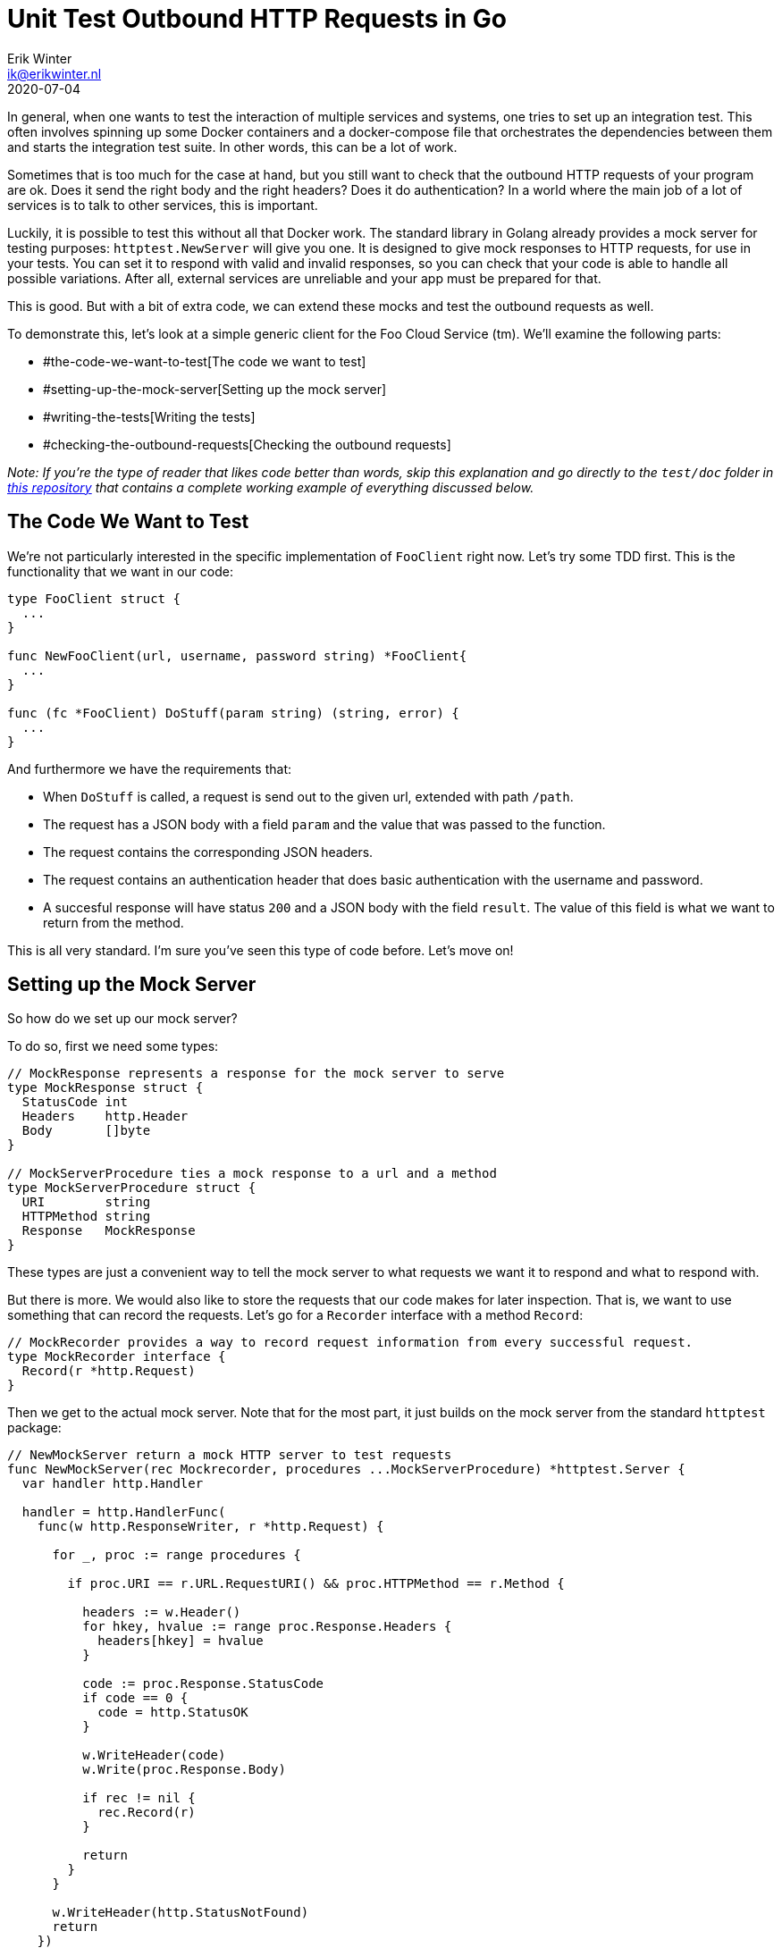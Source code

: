 = Unit Test Outbound HTTP Requests in Go
Erik Winter <ik@erikwinter.nl>
2020-07-04

In general, when one wants to test the interaction of multiple services and systems, one tries to set up an integration test. This often involves spinning up some Docker containers and a docker-compose file that orchestrates the dependencies between them and starts the integration test suite. In other words, this can be a lot of work.

Sometimes that is too much for the case at hand, but you still want to check that the outbound HTTP requests of your program are ok. Does it send the right body and the right headers? Does it do authentication? In a world where the main job of a lot of services is to talk to other services, this is important.

Luckily, it is possible to test this without all that Docker work. The standard library in Golang already provides a mock server for testing purposes: `httptest.NewServer` will give you one. It is designed to give mock responses to HTTP requests, for use in your tests. You can set it to respond with valid and invalid responses, so you can check that your code is able to handle all possible variations. After all, external services are unreliable and your app must be prepared for that. 

This is good. But with a bit of extra code, we can extend these mocks and test the outbound requests as well.

To demonstrate this, let's look at a simple generic client for the Foo Cloud Service (tm). We'll examine the following parts:

* #the-code-we-want-to-test[The code we want to test]
* #setting-up-the-mock-server[Setting up the mock server]
* #writing-the-tests[Writing the tests]
* #checking-the-outbound-requests[Checking the outbound requests]

_Note: If you're the type of reader that likes code better than words, skip this explanation and go directly to the `test/doc` folder in https://forgejo.ewintr.nl/ewintr/go-kit[this repository] that contains a complete working example of everything discussed below._

== The Code We Want to Test

We're not particularly interested in the specific implementation of `FooClient` right now. Let's try some TDD first. This is the functionality that we want in our code:

----
type FooClient struct {
  ...
}

func NewFooClient(url, username, password string) *FooClient{
  ...
}

func (fc *FooClient) DoStuff(param string) (string, error) {
  ...
}
----

And furthermore we have the requirements that:

* When `DoStuff` is called, a request is send out to the given url, extended with path `/path`.
* The request has a JSON body with a field `param` and the value that was passed to the function.
* The request contains the corresponding JSON headers.
* The request contains an authentication header that does basic authentication with the username and password.
* A succesful response will have status `200` and a JSON body with the field `result`. The value of this field is what we want to return from the method.

This is all very standard. I'm sure you've seen this type of code before. Let's move on!

== Setting up the Mock Server

So how do we set up our mock server?

To do so, first we need some types:

----
// MockResponse represents a response for the mock server to serve
type MockResponse struct {
  StatusCode int
  Headers    http.Header
  Body       []byte
}

// MockServerProcedure ties a mock response to a url and a method
type MockServerProcedure struct {
  URI        string
  HTTPMethod string
  Response   MockResponse
}
----

These types are just a convenient way to tell the mock server to what requests we want it to respond and what to respond with.

But there is more. We would also like to store the requests that our code makes for later inspection. That is, we want to use something that can record the requests. Let's go for a `Recorder` interface with a method `Record`:

----
// MockRecorder provides a way to record request information from every successful request.
type MockRecorder interface {
  Record(r *http.Request)
}
----

Then we get to the actual mock server. Note that for the most part, it just builds on the mock server from the standard `httptest` package:

----
// NewMockServer return a mock HTTP server to test requests
func NewMockServer(rec Mockrecorder, procedures ...MockServerProcedure) *httptest.Server {
  var handler http.Handler

  handler = http.HandlerFunc(
    func(w http.ResponseWriter, r *http.Request) {

      for _, proc := range procedures {

        if proc.URI == r.URL.RequestURI() && proc.HTTPMethod == r.Method {

          headers := w.Header()
          for hkey, hvalue := range proc.Response.Headers {
            headers[hkey] = hvalue
          }

          code := proc.Response.StatusCode
          if code == 0 {
            code = http.StatusOK
          }

          w.WriteHeader(code)
          w.Write(proc.Response.Body)

          if rec != nil {
            rec.Record(r)
          }

          return
        }
      }

      w.WriteHeader(http.StatusNotFound)
      return
    })

  return httptest.NewServer(handler)
}
----

This function returns a `*httptest.Server` with exactly one handler function. That handler function simply loops through all the given mock server procedures, checks whether the path and the HTTP method match with the request and if so, returns the specified mock response, with status code, headers and response body as configured.

On a succesful match and return, it records the request that was made through our `Recorder` interface. If there was no match, a `http.StatusNotFound` is returned.

That's all.

== Writing the Tests

How would we use this mock server in a test? We can, for instance, create one like this:

----
mockServer := NewMockServer(nil, MockServerProcedure{
    URI:        "/path",
    HTTPMethod: http.MethodGet,
    Response:   MockResponse{
      StatusCode: http.StatusOK,
      Body:       []byte(`First page`),
    },
  },
  // define more if needed
)
----

And use it as follows:

----
func TestFooClientDoStuff(t *testing.T) {
  path := "/path"
  username := "username"
  password := "password"

  for _, tc := range []struct {
    name      string
    param     string
    respCode  int
    respBody  string
    expErr    error
    expResult string
  }{
    {
      name:     "upstream failure",
      respCode: http.StatusInternalServerError,
      expErr:   httpmock.ErrUpstreamFailure,
    },
    {
      name:      "valid response to bar",
      param:     "bar",
      respCode:  http.StatusOK,
      respBody:  `{"result":"ok"}`,
      expResult: "ok",
    },
    {
      name:      "valid response to baz",
      param:     "baz",
      respCode:  http.StatusOK,
      respBody:  `{"result":"also ok"}`,
      expResult: "also ok",
    },

    ...

  } {
    t.Run(tc.name, func(t *testing.T) {
      mockServer := test.NewMockServer(nil, test.MockServerProcedure{
        URI:        path,
        HTTPMethod: http.MethodPost,
        Response: test.MockResponse{
          StatusCode: tc.respCode,
          Body:       []byte(tc.respBody),
        },
      })

      client := httpmock.NewFooClient(mockServer.URL, username, password)

      actResult, actErr := client.DoStuff(tc.param)

      // check result
      test.Equals(t, true, errors.Is(actErr, tc.expErr))
      test.Equals(t, tc.expResult, actResult)
    })
  }
}
----

_Note: the `test.Equals` are part of the small test package in https://forgejo.ewintr.nl/ewintr/go-kit[this go-kit]. The discussed http mock also belongs to that package and together they form a minimal, but sufficient set of test helpers. But if you prefer, you can of course combine this with populair libraries like https://pkg.go.dev/github.com/stretchr/testify/assert?tab=doc[testify]._

We've set up a regular table driven test for calling `FooClient.DoStuff`. In the table we have three test cases. One pretends the external server is down en responds with an error status code. The other two mimick a working external server and test two possible inputs, with `param` `"bar`" and `param` `"baz"`.

This is just the simple version. It is not shown here, but we can also check different errors with the response body. What if we would set it to `[]byte("{what?")`. Would our code be able to handle that?

Also, because `NewMockServer` is a variadic function, we can pass in more mock procedures and test more complex scenario's. What if we need to login on a separate endpoint before we can make the request for `DoStuff`? Just add a mock for the login and check that it is called. And remember that the real server might not return the things you expect it to return, so test a failing login too.

== Checking the Outbound Requests

Now we come to the interesting part: the recording of our requests. In the code above we conveniantly ignored the first argument in `NewMockServer`. But it was this `Recorder` that caused us to set all this up in the first place. 

The nice thing about interfaces is that you can implement them exactly the way you want for the case at hand. This is especially useful in testing, because different situations ask for different checks. However, the go-kit test package has a straightforward implementation called `MockAssertion` and it turns out that that implementation is already enough for 90% of the cases. You milage may vary, of course.

It would be too much to discuss all details of `MockAssertion` here. If you want, you can inspect the code in `test/httpmock.go` in the mentioned https://forgejo.ewintr.nl/ewintr/go-kit[go-kit] repository. For now, let's keep it at these observations:

----
// recordedRequest represents recorded structured information about each request
type recordedRequest struct {
  hits     int
  requests []*http.Request
  bodies   [][]byte
}

// MockAssertion represents a common assertion for requests
type MockAssertion struct {
  indexes map[string]int    // indexation for key
  recs    []recordedRequest // request catalog
}
----

We have a slice with all the requests that were recorded and an index to look them up. This index consists of a string that combines the request uri and the http method. We can look up the requests with these methods:

----
// Hits returns the number of hits for a uri and method
func (m *MockAssertion) Hits(uri, method string) int 

// Headers returns a slice of request headers
func (m *MockAssertion) Headers(uri, method string) []http.Header

// Body returns request body
func (m *MockAssertion) Body(uri, method string) [][]byte {
----

And if needed, we can reset the assertion:

----
// Reset sets all unexpected properties to their zero value
func (m *MockAssertion) Reset() error {
----

Armed with this, checking our outbound requests becomes a very simple task.

First, update the line that creates the mock server, so that we actually pass a recorder:

----
      ...
      var record test.MockAssertion
      mockServer := test.NewMockServer(&record, test.MockServerProcedure{
      ...
----

Then, add the following statements at the end of our test function body: 

----
      // check request was done
      test.Equals(t, 1, record.Hits(path, http.MethodPost))

      // check request body
      expBody := fmt.Sprintf(`{"param":%q}`, tc.param)
      actBody := string(record.Body(path, http.MethodPost)[0])
      test.Equals(t, expBody, actBody)

      // check request headers
      expHeaders := []http.Header{{
        "Authorization": []string{"Basic dXNlcm5hbWU6cGFzc3dvcmQ="},
        "Content-Type":  []string{"application/json;charset=utf-8"},
      }}
      test.Equals(t, expHeaders, record.Headers(path, http.MethodPost))
----

That's it! We now have tested each and every requirement that was listed above. Congratulations.

I hope you found this useful. As mentioned above, a complete implementation of `FooClient` that passes all tests can be found in the doc folder of https://forgejo.ewintr.nl/ewintr/go-kit[this repository].

If you have comments, please let me know. Contact methods are listed on the /about/[About page].
